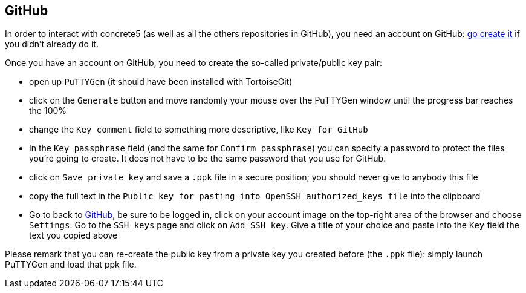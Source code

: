 == GitHub

In order to interact with concrete5 (as well as all the others repositories in GitHub), you need an account on GitHub: link:https://github.com/join[go create it] if you didn't already do it.

Once you have an account on GitHub, you need to create the so-called private/public key pair:

* open up `PuTTYGen` (it should have been installed with TortoiseGit)
* click on the `Generate` button and move randomly your mouse over the PuTTYGen window until the progress bar reaches the 100%
* change the `Key comment` field to something more descriptive, like `Key for GitHub`
* In the `Key passphrase` field (and the same for `Confirm passphrase`) you can specify a password to protect the files you're going to create. It does not have to be the same password that you use for GitHub.
* click on `Save private key` and save a `.ppk` file in a secure position; you should never give to anybody this file
* copy the full text in the `Public key for pasting into OpenSSH authorized_keys file` into the clipboard
* Go to back to link:https://github.com/[GitHub], be sure to be logged in, click on your account image on the top-right area of the browser and choose `Settings`. Go to the `SSH keys` page and click on `Add SSH key`. Give a title of your choice and paste into the `Key` field the text you copied above

Please remark that you can re-create the public key from a private key you created before (the `.ppk` file): simply launch PuTTYGen and load that ppk file.
